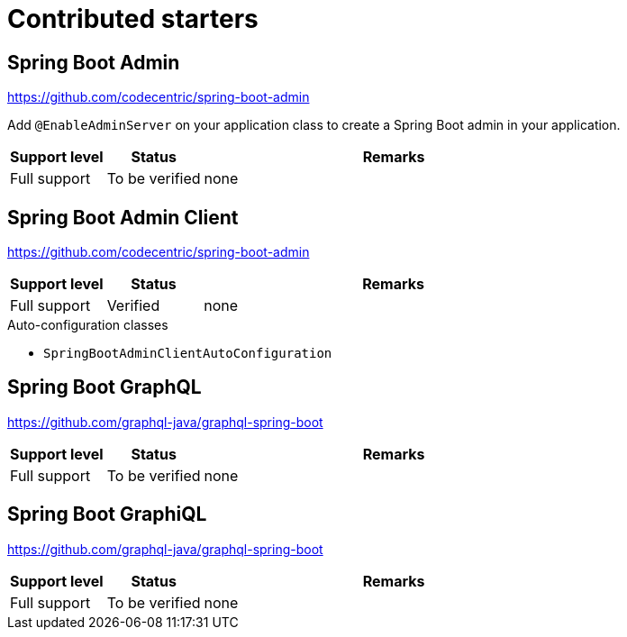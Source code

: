 = Contributed starters

== Spring Boot Admin
https://github.com/codecentric/spring-boot-admin

Add `@EnableAdminServer` on your application class to create a Spring Boot admin in your application.

[cols="1,1,4",opts=header]
|===
|Support level
|Status
|Remarks

|Full support
|To be verified
|none
|===

== Spring Boot Admin Client
https://github.com/codecentric/spring-boot-admin


[cols="1,1,4",opts=header]
|===
|Support level
|Status
|Remarks

|Full support
|Verified
|none
|===

.Auto-configuration classes
* `SpringBootAdminClientAutoConfiguration`

== Spring Boot GraphQL
https://github.com/graphql-java/graphql-spring-boot

[cols="1,1,4",opts=header]
|===
|Support level
|Status
|Remarks

|Full support
|To be verified
|none
|===

== Spring Boot GraphiQL
https://github.com/graphql-java/graphql-spring-boot

[cols="1,1,4",opts=header]
|===
|Support level
|Status
|Remarks

|Full support
|To be verified
|none
|===